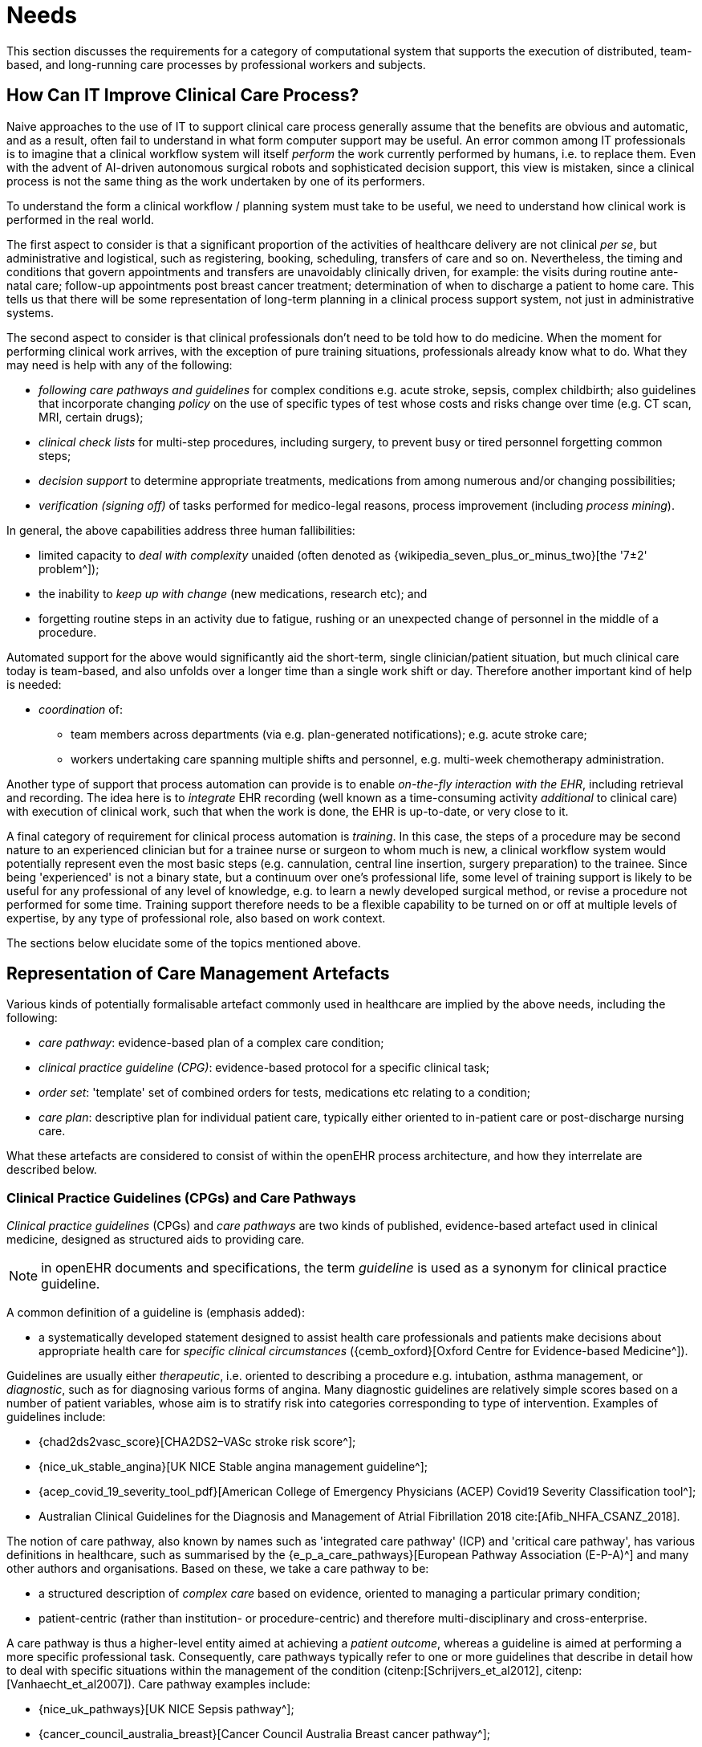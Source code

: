 = Needs

This section discusses the requirements for a category of computational system that supports the execution of distributed, team-based, and long-running care processes by professional workers and subjects.

== How Can IT Improve Clinical Care Process?

Naive approaches to the use of IT to support clinical care process generally assume that the benefits are obvious and automatic, and as a result, often fail to understand in what form computer support may be useful. An error common among IT professionals is to imagine that a clinical workflow system will itself _perform_ the work currently performed by humans, i.e. to replace them. Even with the advent of AI-driven autonomous surgical robots and sophisticated decision support, this view is mistaken, since a clinical process is not the same thing as the work undertaken by one of its performers.

To understand the form a clinical workflow / planning system must take to be useful, we need to understand how clinical work is performed in the real world.

The first aspect to consider is that a significant proportion of the activities of healthcare delivery are not clinical _per se_, but administrative and logistical, such as registering, booking, scheduling, transfers of care and so on. Nevertheless, the timing and conditions that govern appointments and transfers are unavoidably clinically driven, for example: the visits during routine ante-natal care; follow-up appointments post breast cancer treatment; determination of when to discharge a patient to home care. This tells us that there will be some representation of long-term planning in a clinical process support system, not just in administrative systems.

The second aspect to consider is that clinical professionals don't need to be told how to do medicine. When the moment for performing clinical work arrives, with the exception of pure training situations, professionals already know what to do. What they may need is help with any of the following:

* _following care pathways and guidelines_ for complex conditions e.g. acute stroke, sepsis, complex childbirth; also guidelines that incorporate changing _policy_ on the use of specific types of test whose costs and risks change over time (e.g. CT scan, MRI, certain drugs);
* _clinical check lists_ for multi-step procedures, including surgery, to prevent busy or tired personnel forgetting common steps;
* _decision support_ to determine appropriate treatments, medications from among numerous and/or changing possibilities;
* _verification (signing off)_ of tasks performed for medico-legal reasons, process improvement (including _process mining_).

In general, the above capabilities address three human fallibilities:

* limited capacity to _deal with complexity_ unaided (often denoted as {wikipedia_seven_plus_or_minus_two}[the '7±2' problem^]); 
* the inability to _keep up with change_ (new medications, research etc); and
* forgetting routine steps in an activity due to fatigue, rushing or an unexpected change of personnel in the middle of a procedure.

Automated support for the above would significantly aid the short-term, single clinician/patient situation, but much clinical care today is team-based, and also unfolds over a longer time than a single work shift or day. Therefore another important kind of help is needed:

* _coordination_ of:
** team members across departments (via e.g. plan-generated notifications); e.g. acute stroke care;
** workers undertaking care spanning multiple shifts and personnel, e.g. multi-week chemotherapy administration.

Another type of support that process automation can provide is to enable _on-the-fly interaction with the EHR_, including retrieval and recording. The idea here is to _integrate_ EHR recording (well known as a time-consuming activity _additional_ to clinical care) with execution of clinical work, such that when the work is done, the EHR is up-to-date, or very close to it.

A final category of requirement for clinical process automation is _training_. In this case, the steps of a procedure may be second nature to an experienced clinician but for a trainee nurse or surgeon to whom much is new, a clinical workflow system would potentially represent even the most basic steps (e.g. cannulation, central line insertion, surgery preparation) to the trainee. Since being 'experienced' is not a binary state, but a continuum over one's professional life, some level of training support is likely to be useful for any professional of any level of knowledge, e.g. to learn a newly developed surgical method, or revise a procedure not performed for some time. Training support therefore needs to be a flexible capability to be turned on or off at multiple levels of expertise, by any type of professional role, also based on work context.

The sections below elucidate some of the topics mentioned above.

== Representation of Care Management Artefacts

Various kinds of potentially formalisable artefact commonly used in healthcare are implied by the above needs, including the following:

* _care pathway_: evidence-based plan of a complex care condition;
* _clinical practice guideline (CPG)_: evidence-based protocol for a specific clinical task;
* _order set_: 'template' set of combined orders for tests, medications etc relating to a condition;
* _care plan_: descriptive plan for individual patient care, typically either oriented to in-patient care or post-discharge nursing care.

What these artefacts are considered to consist of within the openEHR process architecture, and how they interrelate are described below.

=== Clinical Practice Guidelines (CPGs) and Care Pathways

_Clinical practice guidelines_ (CPGs) and _care pathways_ are two kinds of published, evidence-based artefact used in clinical medicine, designed as structured aids to providing care.

NOTE: in openEHR documents and specifications, the term _guideline_ is used as a synonym for clinical practice guideline.

A common definition of a guideline is (emphasis added):

* a systematically developed statement designed to assist health care professionals and patients make decisions about appropriate health care for _specific clinical circumstances_ ({cemb_oxford}[Oxford Centre for Evidence-based Medicine^]).

Guidelines are usually either _therapeutic_, i.e. oriented to describing a procedure e.g. intubation, asthma management, or _diagnostic_, such as for diagnosing various forms of angina. Many diagnostic guidelines are relatively simple scores based on a number of patient variables, whose aim is to stratify risk into categories corresponding to type of intervention. Examples of guidelines include:

* {chad2ds2vasc_score}[CHA2DS2–VASc stroke risk score^];
* {nice_uk_stable_angina}[UK NICE Stable angina management guideline^];
* {acep_covid_19_severity_tool_pdf}[American College of Emergency Physicians (ACEP) Covid19 Severity Classification tool^];
* Australian Clinical Guidelines for the Diagnosis and Management of Atrial Fibrillation 2018 cite:[Afib_NHFA_CSANZ_2018].

The notion of care pathway, also known by names such as 'integrated care pathway' (ICP) and 'critical care pathway', has various definitions in healthcare, such as summarised by the {e_p_a_care_pathways}[European Pathway Association (E-P-A)^] and many other authors and organisations. Based on these, we take a care pathway to be:

* a structured description of _complex care_ based on evidence, oriented to managing a particular primary condition;
* patient-centric (rather than institution- or procedure-centric) and therefore multi-disciplinary and cross-enterprise.

A care pathway is thus a higher-level entity aimed at achieving a _patient outcome_, whereas a guideline is aimed at performing a more specific professional task. Consequently, care pathways typically refer to one or more guidelines that describe in detail how to deal with specific situations within the management of the condition (citenp:[Schrijvers_et_al2012], citenp:[Vanhaecht_et_al2007]). Care pathway examples include:

* {nice_uk_pathways}[UK NICE Sepsis pathway^];
* {cancer_council_australia_breast}[Cancer Council Australia Breast cancer pathway^];
* {ihc_stroke_pathway}[Intermountain Healthcare Acute Stroke CPM^].

Care pathways and guidelines are published based on studies performed on the available evidence base e.g. at an institution, within a specific disease cohort, or more widely. There are a couple of important issues that affect potential formalisation.

The first is the problem of _partial coverage_. There is  no guarantee that any particular condition will have a published care pathway, consequently, the definition of a pathway for a particular patient (type) may be undertaken locally by institutions and/or simply achieved by 'old school medicine'. This implies that some automatable patient plans will be developed manually rather than from any existing pathway template.

The second is the problem of _adaptation_, which can be divided into two sub-problems. The first is that each pathway or guideline is designed to address _one primary condition_ (sepsis, ARDS, angina etc) and will not generally be applicable unmodified to a real patient, due to patient specifics including co-morbidities, phenotypic specificities, current medications and patient needs and preferences. We might term this as a _merge_ problem since it is essentially a question of arriving at a safe pathway for an actual patient that accounts for all of the patient's current conditions (and therefore multiple applicable care pathways), medications and phenotypic specifics. Secondly, local practice factors such as formulary, local protocols, type of care setting (community clinic/hospital versus tertiary care centre/teaching hospital), availability and cost of imaging, drugs for rare conditions etc, will often constrain and/or modify any standard pathways or guidelines. We can understand this as a _localisation_ problem.

Due to the merge problem, _more than one pathway may apply to a patient_, e.g. one for chronic care and one for an acute situation. There may be conflicts between the pathways - commonly in medications recommendations - but also between the pathways and the other patient specificities. Well-written pathways and CPGs usually include obvious contra-indications for medications (e.g. being on anti-rejection medications post transplant conflicts with some chemotherapy drug classes), common phenotypic features (e.g. being female, being allergic to taxanes), and patient history (e.g. being pregnant). There is no guarantee that any given pathway or guideline covers all possible conflicts, hence manual _inspection, adjustment and customisation_ is almost always required. Localisation factors often means further modifications or constraints.

For convenience, we term a care pathway- or guideline-like artefact for a specific patient, however arrived at and incorporating any necessary conflict resolution, merging and localisation, a _patient plan_.

With respect to the challenge of applying information technology to process-oriented care, key questions to do with published (natural language) pathways and guidelines are:

* the extent to which they are formally representable, including contra-indications and conflicts;
* how conflict, merge and localisation is solved to produce an automatable patient plan.

We make a baseline assumption that guidelines and care pathways are essentially the same kind of entity in terms of structure, and are formalisable with the same model or language, with any differences (e.g. in goal or subject) handled by variable elements of the formalism. A survey of published pathways and guidelines shows that they consist of:

* _goal_ (pathway) or _purpose_ (guideline);
* _indications_, i.e. clinical pre-conditions for use;
* structured natural language statements describing a _plan_, also commonly known as _tasks_ or _activities_, which may be sequential or parallel, and which may include activities relating to:
** orders or order sets;
** medication administration;
* _classification rules_ that convert a real-world value to a classification for the purpose of the guideline, e.g.:
** SpO2 of 88% -> 'critical' in a Covid19 assessment tool;
** Systolic pressure > 160 mm[Hg] -> 'high', in a hypertension guideline;
* decision rules, flowcharts and tables that act as related _rule-sets_, defining the primary logic of the artefact, e.g. a risk classification for a patient based on N variables.

Formalising such a structure for automation primarily involves finding sufficiently powerful language(s) for the plan and logic (i.e. rules) parts. Assuming this can be achieved, the second challenge then requires support within tools such that formal patient-level plans could be adapted in a fine-grained from existing pathways and CPGs and/or developed _de novo_ when needed.

=== Order Set

Within the above-described artefacts references to so-called _order sets_ may exist. An order set is generally understood as:

* a set of orders for diagnostic tests and/or medications and/or other therapies that are used together to achieve a particular clinical goal, e.g. the drugs for a particular chemotherapy regimen are often modelled as an order set;
* potentially a detailed plan for administration of the items in the order set, which may be a fully planned out schedule of single administrations on particular days and times;
* descriptive meta-data, including authors, history, evidence base, etc.

In most EHR/EMR sytems, the first item corresponds to a set of 'orders' or 'prescriptions', while the second is a candidate for representation as a formalised plan. 

In the openEHR process architecture, an 'order set' is considered to be a plan artefact, whose initial actions consist of a _condition-specific set of orders_ with associated descriptive information. Administration actions may follow, within the same plan. Similarly to a care pathway, an order set may need to be modified for use with a real patient due to interactions or contra-indications, and any administration plan provided (perhaps as a template) may need to be copied and adapted for use in a larger patient-specific plan.

=== Care Plan

The care plan is a common artefact within clinical care, originating in nursing. Definitions include {rn_central_care_plan}[a nursing-oriented definition from RN-central^] and one from the {iso_13940}[ISO Continuity of Care standard ('contsys')^]. From these we synthesise the following definition:

* _care plan_ - a dynamic, personalised plan, relating to one or more specified health issues, that describes patient objectives and goals, defining diagnoses and steps for resolution and monitoring.

Historically, a care plan has been a _description_ of intended care that may be followed by relevant staff e.g. home-visit nurses. A patient may have more than one care plan, and the contents of a care plan may be informed by one or more care pathways and/or CPGs, or might be 'standard local practice'. A care plan may even be _ad hoc_ in the case of a patient type with no well-described models of care available.

Within the openEHR process architecture, a care plan is considered a structured artefact whose contents are consumed by human actors, rather than being a directly automatable entity. It is assumed to include items such as:

* identifier and purpose;
* descriptive text;
* potentially references to CPG(s) or care pathway(s) that apply, with any modifictions necessary;
* goals and targets;
* relevant problems and diagnoses;
* interventions: medication and other orders (and potentially order sets);
* monitoring criteria / instructions.

A care plan may be formalised in the sense that the referenced CPG(s) and/or care pathway are formalised as a personalised patient plan (per above).

=== Artefact Relationships and Formalisation

The clinical artefacts described so far may be classified as follows, for the purposes of potential computable representation:

* _automatable artefacts_: care pathways, guidelines, order set administration plans;
* _structured artefacts_: care plans.

Automatable artefacts are assumed to consists of at least three kinds of element:

* _descriptive_: structured description, identification etc;
* _workflow_: a representation of tasks, activities etc;
* _decision logic_: a representation of rules, ultimately based on a combination of _subject variable_ values and clinical evidence based logic, ranges, threshold values etc. 

None of the above artefacts acts directly as an _executable plan_ for a specific subject (i.e. patient). Care pathways and guidelines each relate to a single isolated condition or procedure, whereas the general situation for a real patient is multiple conditions plus phenotypic specificities (e.g. allergies) plus current situation (e.g. being pregnant) plus non-clinical elements (e.g. patient preferences, type of health plan cover etc). Adaptation and merging is in general unavoidable.

Although there is no commonly recognised term for an automatable patient-specific plan, we assume its existence and term such an artefact a _patient plan_ for convenience, and make the assumption that for the purposes of formal representation it is a combination of:

* a care plan that describes the intended care approach (may be minimal in some circumstances, e.g. emergency);
* a potentially executable pathway of the same _formal representation_ as a care pathway or guideline, but whose content is adapted from relevant automatable CPGs and/or care pathways, where available.

Since a computable patient plan may originate from a full care pathway, such as for complex pregnancy, or a simple guideline, such as {chad2ds2vasc_score}[CHA2DS2–VASc^], it may express any level of clinical detail.

The various clinical artefacts described above and related computational entities, along with their relationships, can be visualised as follows.

[.text-center]
.Care management artefacts
image::{diagrams_uri}/artefact_relations.svg[id=care_mgt_artefact_relations, align="center"]

In the diagram, the term _executable plan_ is used to denote any formal representation of workflow and related decision logic that could be executed by an appropriate engine. A computable plan can thus be used to represent both condition-specific guidelines, care pathways as well as a patient plan. For the latter, it is assumed that the executable representation of a care plan may be included, where one exists.

Entities shown with dotted lines are not assumed to exist in all real world clinical situations. That is, care may be being provided for a patient for which no published care pathway is available, and only limited published guidelines. This would imply no or limited availability of condition-specific executable plans for use in constructing an executable patient plan. Nevertheless, the latter could be constructed _de novo_, rather than by adaptation of library pathways or guidelines.

== Long-running Processes

Orthogonal to the semantics of guidelines and pathways are the semantics of how automatable work plans relate to workers in the real world over time. A simple case is that when a plan is executed in an engine, worker(s) are attached by software applications or special devices, and detached at the completion or abandonment of the plan. This will work well enough for short running processes i.e. of minutes or some hours. Longer running processes are another question.

In general human workers are present for a _shift_ or _work day_ of a limited number of hours at a time, with a gap until the next appearance of the same worker. In healthcare, nursing and allied care professionals as well as house residents usually work on a shift basis, in which complete coverage of every 24 hour period is achieved over a series of shifts, while senior physicians and specialists are typically only present during 'normal working hours'. In the time domain of weeks and months, human workers go on holidays, leave job posts and clinics, and themselves die (being only human after all).

A similar kind of pattern, although usually with longer periods, applies to machines that function autonomously as workers (e.g. robotic surgery devices). This is because all machines need to be serviced and in the long term, obsoleted and replaced. Service patterns will be a combination of regular planned down-times and unplanned failures.

The general picture of worker _availability within a facility_ is therefore one of repeating cycles of presence (shifts, work days, in-service periods) during normal at-work periods, punctuated by variable temporary absences for holidays, sickness, and downtime, as well as permanent absence. Worker _availability for a given subject at a given moment_ is a subset of the overall availability within the facility, since any worker may be occupied with some subjects to the exclusion of others, including unplanned attendance (emergencies etc).

In contrast to this, the 'work to be done', whether a well-defined procedure (e.g. GP encounter, surgery) or open-ended care situation (diabetes, post-trauma therapy) will have its own natural temporal extension. This might fit inside a short period of a few minutes or a single shift or work day, i.e. a work _session_, during which the workers do not change. Anything longer will consist of a series of 'patches' in time during which the work of the plan is actively being performed - i.e. during encounters, therapy sessions, surgery, lab testing, image interpretation and so on.

A priori, healthcare systems, via the administrators, managers, and clinicians in each facility generally make concerted efforts to maintain continuity of care, e.g. by arranging of appointments to ensure that as far as possible, the patient sees the same care team members over time, and by personal efforts to ensure that each logical segment of care is completed in a coherent fashion (for example in antenatal care).

Nevertheless, no plan automation system can assume that worker availability is automatic, or guaranteed to cleanly fit with the periods in time during which the patient needs attendance. An automatable plan representation will therefore need to explicitly incorporate the notion of _allocation and de-allocation_ of workers to tasks (including in the middle of a task), as well as _hand-overs_ between workers. This would imply for example, that a task within a plan cannot proceed until an appropriate worker had been allocated to it, which further implies that some basis for allocation may need to be specified. The YAWL language cite:[Hofstede_van_der_Aalst2009] for example supports various allocation strategies such as 'first available', 'most frequently used' and so on.

== Integration with the Patient Record

General-purpose workflow formalisms and products do not generally assume the presence of a system whose purpose is to record information (e.g. observations, decisions, orders, actions) undertaken for the subject, beyond some direct record of the plan execution itself. However many tasks in healthcare plans involve the review and/or capture of complex data sets specific to the task at hand, which would naturally be recorded in the patient record. In order to make clinical plans efficient for their users, the formal representation of tasks needs to account for data sets and detailed action descriptions. For example a task whose short description is 'administer Cyclophosphamide, day 1' will have a detailed description such as:

[.text-center]
.Detailed task instruction
image::{images_uri}/cyclophosphamide_instruction.png[id=cyclophosphamide_instruction, align="center"]

In an application, the dose will have been pre-computed based on patient body surface area. The administration description will usually be recorded in a structured way, e.g. `{medication=cyclophosphamide; dose=1mg; route=IV; timing=30 mins; method=with 0.9% NaCl, ...}`.

From a user perspective, if this information structure (in an appropriate unfilled template form) can be directly associated with the task within a plan in such a way as to enable easy filling in of the data and subsequent recording in the patient record, no further work is required to update the record at plan (or task) completion. Similar situations require display of specific data sets as part of performing a task. However, if this is not the case, plan automation will not significantly reduce clinician documentation burden, and may have limited value. Worse, if there is no ability to associate information retrieval and recording actions with their real world tasks, plan authors will be forced to create tasks within plans dedicated to these information system interactions. This will have the effect of greatly increasing the size of many plans while reducing their comprehensibility.

== Cognitive Model

=== The Co-pilot Paradigm

Common to all of the categories of requirement described above is a general need that any clinical process planning system not disturb the cognitive processing of workers, but provide judicious help when needed. In this view, the system acts like a co-pilot, and does not attempt to be the pilot. It may remind, notify, verify, answer questions and perform documentation, but always assumes that the clinical professionals are both the ultimate performers of the work as well as the ultimate deciders. The latter means that workers may at any time _override_ system-proposed tasks or decisions. Similar to a car navigation system, a clinical co-pilot must absorb deviations from original plans and recompute the pathway at each new situation, as it occurs. 

=== Voice-based HCI

One kind of technology that is becoming routine is voice-based human/computer interaction (HCI). Voice technology has become a useful convenience for using mobile phones while driving or interacting with home audio-visual systems, where it is replacing the remote control. It is likely to become the principle means of HCI in many clinical situations, since it achieves two things difficult to achieve by other means:

* by replacing physical keyboard interaction with voice, it enables interaction with the system to occur in _parallel_, and therefore in real-time, with clinical work that typically already occupies the worker's hands and eyes;
* it largely removes the problem of maintaining the _sterile field_ around a patient that would otherwise be jeapordised by multiple workers touching keyboards and touchscreens.

Voice control is also likely to be crucial to enabling a clinical process support system to operate as an intelligent co-pilot rather than an overbearing presence in the work environment, since it starts to emulate the normal conversational abilities of human workers, via which any principal worker may ask for help as needed, but also limit system intervention when it is not needed.
